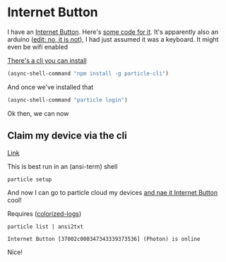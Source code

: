 * Internet Button
  
  I have an [[https://docs.particle.io/reference/datasheets/accessories/legacy-accessories/#internet-button-library][Internet Button]]. Here's [[https://build.particle.io/libs/InternetButton/0.1.11/tab/1_Blink_An_LED.cpp][some code for it]]. It's apparently also an arduino ([[https://community.particle.io/t/what-is-an-internet-button/33416/3][edit: no, it is not]]), I had just assumed it was a keyboard. It might even be wifi enabled

  [[https://docs.particle.io/getting-started/developer-tools/cli/][There's a cli you can install]]
  
  #+begin_src emacs-lisp :results silent
    (async-shell-command "npm install -g particle-cli")
  #+end_src

  And once we've installed that
  
  #+begin_src emacs-lisp :results silent
    (async-shell-command "particle login")
  #+end_src

  Ok then, we can now
  
** Claim my device via the cli
   [[https://docs.particle.io/community/photon-maker-kit-workshop/ch1/#particle-cli-instructions][Link]]

   This is best run in an (ansi-term) shell
  #+begin_src emacs-lisp 
    particle setup
  #+end_src

  And now I can go to particle cloud my devices [[https://build.particle.io/libs/InternetButton/0.1.11/tab/1_Blink_An_LED.cpp][and nae it Internet Button]] cool!
  
  Requires ([[https://github.com/kilobyte/colorized-logs][colorized-logs]])
  #+begin_src shell
    particle list | ansi2txt
  #+end_src

  #+RESULTS:
  : Internet Button [37002c000347343339373536] (Photon) is online

Nice!  
